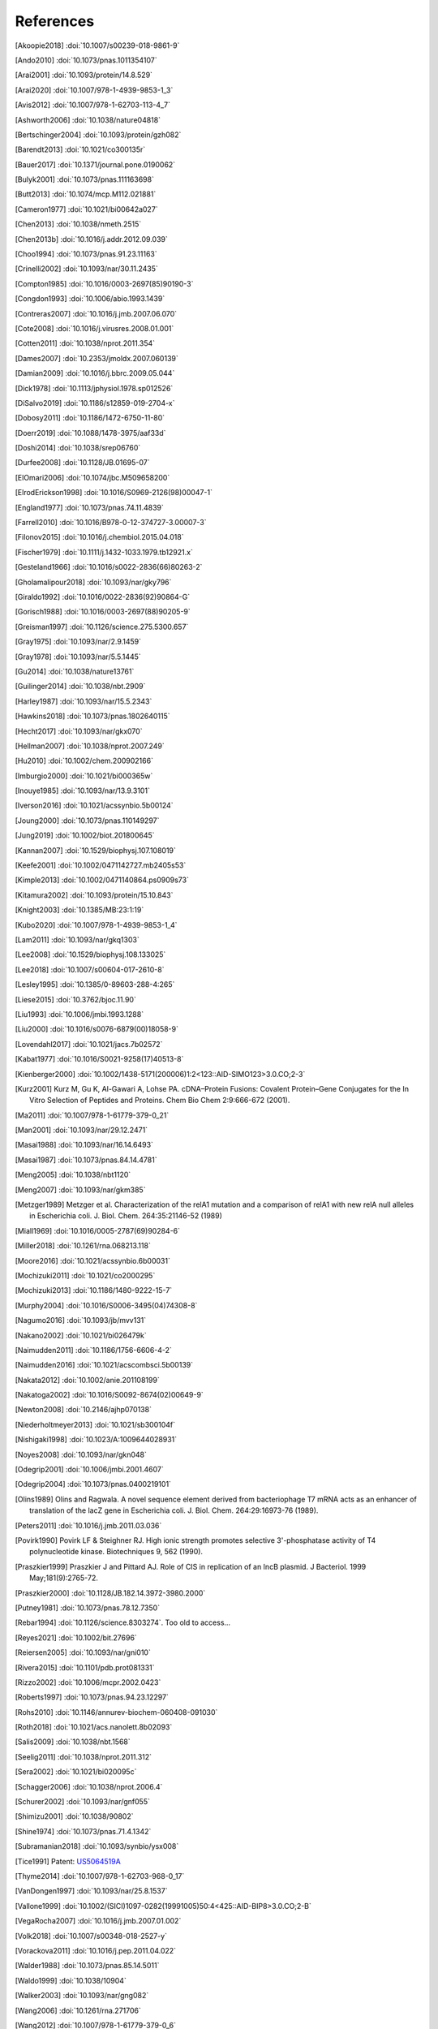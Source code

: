 References
==========
.. [Akoopie2018] :doi:`10.1007/s00239-018-9861-9`
.. [Ando2010] :doi:`10.1073/pnas.1011354107`
.. [Arai2001] :doi:`10.1093/protein/14.8.529`
.. [Arai2020] :doi:`10.1007/978-1-4939-9853-1_3`
.. [Avis2012] :doi:`10.1007/978-1-62703-113-4_7`
.. [Ashworth2006] :doi:`10.1038/nature04818`
.. [Bertschinger2004] :doi:`10.1093/protein/gzh082`
.. [Barendt2013] :doi:`10.1021/co300135r`
.. [Bauer2017] :doi:`10.1371/journal.pone.0190062`
.. [Bulyk2001] :doi:`10.1073/pnas.111163698`
.. [Butt2013] :doi:`10.1074/mcp.M112.021881`
.. [Cameron1977] :doi:`10.1021/bi00642a027`
.. [Chen2013] :doi:`10.1038/nmeth.2515`
.. [Chen2013b] :doi:`10.1016/j.addr.2012.09.039`
.. [Choo1994] :doi:`10.1073/pnas.91.23.11163`
.. [Crinelli2002] :doi:`10.1093/nar/30.11.2435`
.. [Compton1985] :doi:`10.1016/0003-2697(85)90190-3`
.. [Congdon1993] :doi:`10.1006/abio.1993.1439`
.. [Contreras2007] :doi:`10.1016/j.jmb.2007.06.070`
.. [Cote2008] :doi:`10.1016/j.virusres.2008.01.001`
.. [Cotten2011] :doi:`10.1038/nprot.2011.354`
.. [Dames2007] :doi:`10.2353/jmoldx.2007.060139`
.. [Damian2009] :doi:`10.1016/j.bbrc.2009.05.044`
.. [Dick1978] :doi:`10.1113/jphysiol.1978.sp012526`
.. [DiSalvo2019] :doi:`10.1186/s12859-019-2704-x`
.. [Dobosy2011] :doi:`10.1186/1472-6750-11-80`
.. [Doerr2019] :doi:`10.1088/1478-3975/aaf33d`
.. [Doshi2014] :doi:`10.1038/srep06760`
.. [Durfee2008] :doi:`10.1128/JB.01695-07`
.. [ElOmari2006] :doi:`10.1074/jbc.M509658200`
.. [ElrodErickson1998] :doi:`10.1016/S0969-2126(98)00047-1`
.. [England1977] :doi:`10.1073/pnas.74.11.4839`
.. [Farrell2010] :doi:`10.1016/B978-0-12-374727-3.00007-3`
.. [Filonov2015] :doi:`10.1016/j.chembiol.2015.04.018`
.. [Fischer1979] :doi:`10.1111/j.1432-1033.1979.tb12921.x`
.. [Gesteland1966] :doi:`10.1016/s0022-2836(66)80263-2`
.. [Gholamalipour2018] :doi:`10.1093/nar/gky796`
.. [Giraldo1992] :doi:`10.1016/0022-2836(92)90864-G`
.. [Gorisch1988] :doi:`10.1016/0003-2697(88)90205-9`
.. [Greisman1997] :doi:`10.1126/science.275.5300.657`
.. [Gray1975] :doi:`10.1093/nar/2.9.1459`
.. [Gray1978] :doi:`10.1093/nar/5.5.1445`
.. [Gu2014] :doi:`10.1038/nature13761`
.. [Guilinger2014] :doi:`10.1038/nbt.2909`
.. [Harley1987] :doi:`10.1093/nar/15.5.2343`
.. [Hawkins2018] :doi:`10.1073/pnas.1802640115`
.. [Hecht2017] :doi:`10.1093/nar/gkx070`
.. [Hellman2007] :doi:`10.1038/nprot.2007.249`
.. [Hu2010] :doi:`10.1002/chem.200902166`
.. [Imburgio2000] :doi:`10.1021/bi000365w`
.. [Inouye1985] :doi:`10.1093/nar/13.9.3101`
.. [Iverson2016] :doi:`10.1021/acssynbio.5b00124`
.. [Joung2000] :doi:`10.1073/pnas.110149297`
.. [Jung2019] :doi:`10.1002/biot.201800645`
.. [Kannan2007] :doi:`10.1529/biophysj.107.108019`
.. [Keefe2001] :doi:`10.1002/0471142727.mb2405s53`
.. [Kimple2013] :doi:`10.1002/0471140864.ps0909s73`
.. [Kitamura2002] :doi:`10.1093/protein/15.10.843`
.. [Knight2003] :doi:`10.1385/MB:23:1:19`
.. [Kubo2020] :doi:`10.1007/978-1-4939-9853-1_4`
.. [Lam2011] :doi:`10.1093/nar/gkq1303`
.. [Lee2008] :doi:`10.1529/biophysj.108.133025`
.. [Lee2018] :doi:`10.1007/s00604-017-2610-8`
.. [Lesley1995] :doi:`10.1385/0-89603-288-4:265`
.. [Liese2015] :doi:`10.3762/bjoc.11.90`
.. [Liu1993] :doi:`10.1006/jmbi.1993.1288`
.. [Liu2000] :doi:`10.1016/s0076-6879(00)18058-9`
.. [Lovendahl2017] :doi:`10.1021/jacs.7b02572`
.. [Kabat1977] :doi:`10.1016/S0021-9258(17)40513-8`
.. [Kienberger2000] :doi:`10.1002/1438-5171(200006)1:2<123::AID-SIMO123>3.0.CO;2-3`
.. [Kurz2001] Kurz M, Gu K, Al-Gawari A, Lohse PA. cDNA–Protein Fusions: Covalent Protein–Gene Conjugates for the In Vitro Selection of Peptides and Proteins. Chem Bio Chem 2:9:666-672 (2001).
.. [Ma2011] :doi:`10.1007/978-1-61779-379-0_21`
.. [Man2001] :doi:`10.1093/nar/29.12.2471`
.. [Masai1988] :doi:`10.1093/nar/16.14.6493`
.. [Masai1987] :doi:`10.1073/pnas.84.14.4781`
.. [Meng2005] :doi:`10.1038/nbt1120`
.. [Meng2007] :doi:`10.1093/nar/gkm385`
.. [Metzger1989] Metzger et al.  Characterization of the relA1 mutation and a comparison of relA1 with new relA null alleles in Escherichia coli. J. Biol.  Chem. 264:35:21146-52 (1989)
.. [Miall1969] :doi:`10.1016/0005-2787(69)90284-6`
.. [Miller2018] :doi:`10.1261/rna.068213.118`
.. [Moore2016] :doi:`10.1021/acssynbio.6b00031`
.. [Mochizuki2011] :doi:`10.1021/co2000295`
.. [Mochizuki2013] :doi:`10.1186/1480-9222-15-7`
.. [Murphy2004] :doi:`10.1016/S0006-3495(04)74308-8`
.. [Nagumo2016] :doi:`10.1093/jb/mvv131`
.. [Nakano2002] :doi:`10.1021/bi026479k`
.. [Naimudden2011] :doi:`10.1186/1756-6606-4-2`
.. [Naimudden2016] :doi:`10.1021/acscombsci.5b00139`
.. [Nakata2012] :doi:`10.1002/anie.201108199`
.. [Nakatoga2002] :doi:`10.1016/S0092-8674(02)00649-9`
.. [Newton2008] :doi:`10.2146/ajhp070138`
.. [Niederholtmeyer2013] :doi:`10.1021/sb300104f`
.. [Nishigaki1998] :doi:`10.1023/A:1009644028931`
.. [Noyes2008] :doi:`10.1093/nar/gkn048`
.. [Odegrip2001] :doi:`10.1006/jmbi.2001.4607`
.. [Odegrip2004] :doi:`10.1073/pnas.0400219101`
.. [Olins1989] Olins and Ragwala. A novel sequence element derived from bacteriophage T7 mRNA acts as an enhancer of translation of the lacZ gene in Escherichia coli.  J. Biol. Chem. 264:29:16973-76 (1989).
.. [Peters2011] :doi:`10.1016/j.jmb.2011.03.036`
.. [Povirk1990] Povirk LF & Steighner RJ. High ionic strength promotes selective 3'-phosphatase activity of T4 polynucleotide kinase. Biotechniques 9, 562 (1990).
.. [Praszkier1999] Praszkier J and Pittard AJ.  Role of CIS in replication of an IncB plasmid.  J Bacteriol. 1999 May;181(9):2765-72.
.. [Praszkier2000] :doi:`10.1128/JB.182.14.3972-3980.2000`
.. [Putney1981] :doi:`10.1073/pnas.78.12.7350`
.. [Rebar1994] :doi:`10.1126/science.8303274`.  Too old to access...
.. [Reyes2021] :doi:`10.1002/bit.27696`
.. [Reiersen2005] :doi:`10.1093/nar/gni010`
.. [Rivera2015] :doi:`10.1101/pdb.prot081331`
.. [Rizzo2002] :doi:`10.1006/mcpr.2002.0423`
.. [Roberts1997] :doi:`10.1073/pnas.94.23.12297`
.. [Rohs2010] :doi:`10.1146/annurev-biochem-060408-091030`
.. [Roth2018] :doi:`10.1021/acs.nanolett.8b02093`
.. [Salis2009] :doi:`10.1038/nbt.1568`
.. [Seelig2011] :doi:`10.1038/nprot.2011.312`
.. [Sera2002] :doi:`10.1021/bi020095c`
.. [Schagger2006] :doi:`10.1038/nprot.2006.4`
.. [Schurer2002] :doi:`10.1093/nar/gnf055`
.. [Shimizu2001] :doi:`10.1038/90802`
.. [Shine1974] :doi:`10.1073/pnas.71.4.1342`
.. [Subramanian2018] :doi:`10.1093/synbio/ysx008`
.. [Tice1991] Patent: `US5064519A <https://patents.google.com/patent/US5064519A/en>`_
.. [Thyme2014] :doi:`10.1007/978-1-62703-968-0_17`
.. [VanDongen1997] :doi:`10.1093/nar/25.8.1537`
.. [Vallone1999] :doi:`10.1002/(SICI)1097-0282(19991005)50:4<425::AID-BIP8>3.0.CO;2-B`
.. [VegaRocha2007] :doi:`10.1016/j.jmb.2007.01.002`
.. [Volk2018] :doi:`10.1007/s00348-018-2527-y`
.. [Vorackova2011] :doi:`10.1016/j.pep.2011.04.022`
.. [Walder1988] :doi:`10.1073/pnas.85.14.5011`
.. [Waldo1999] :doi:`10.1038/10904`
.. [Walker2003] :doi:`10.1093/nar/gng082`
.. [Wang2006] :doi:`10.1261/rna.271706`
.. [Wang2012] :doi:`10.1007/978-1-61779-379-0_6`
.. [Wang2014] :doi:`10.5620/eht.2014.29.e2014007`
.. [Wang2017] :doi:`10.1021/acs.analchem.7b02899`
.. [Weber2011] :doi:`10.1371/journal.pone.0016765`
.. [Wei1983] Wei CF, Alianell GA, Bencen GH, Gray Jr HB. Isolation and comparison of two molecular species of the BAL 31 nuclease from Alteromonas espejiana with distinct kinetic properties. J Biol Chem.  1983;258:13506--13512.
.. [Wu2018] :doi:`10.1016/j.talanta.2018.01.075`
.. [Yonezawa2003] :doi:`10.1093/nar/gng119`
.. [Zelcbuch2013] :doi:`10.1093/nar/gkt151`
.. [Zhao2017] :doi:`10.1016/j.bios.2016.11.032`
.. [Zhang2019] :doi:`10.1016/j.snb.2018.09.001`
.. [Zhou1990] :doi:`10.1016/0167-4781(90)90087-I`
.. [Zykovich2009] :doi:`10.1093/nar/gkp802`

